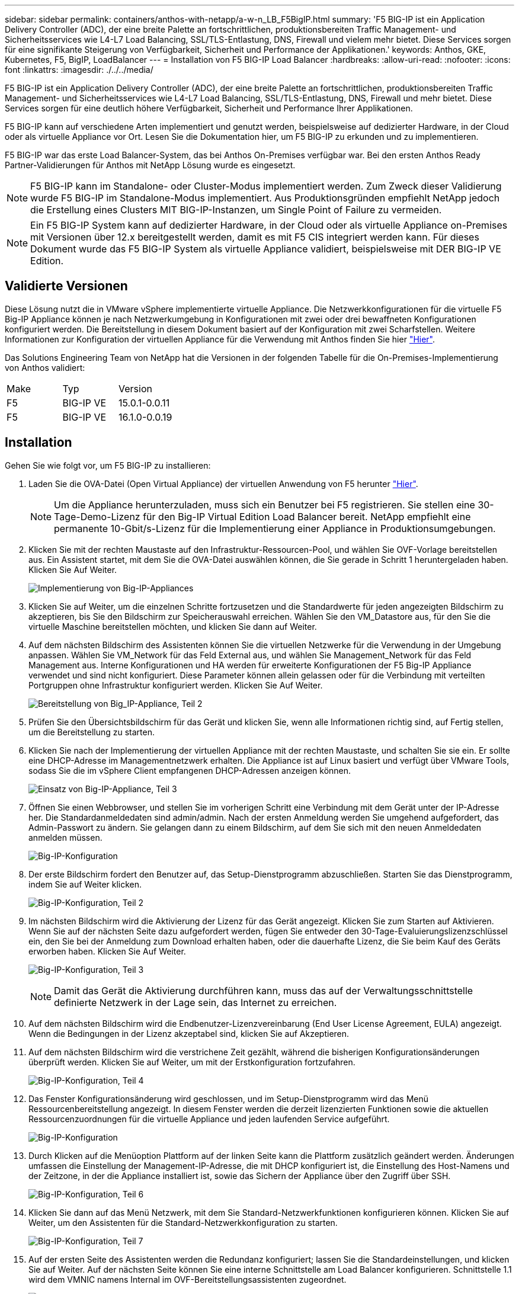 ---
sidebar: sidebar 
permalink: containers/anthos-with-netapp/a-w-n_LB_F5BigIP.html 
summary: 'F5 BIG-IP ist ein Application Delivery Controller (ADC), der eine breite Palette an fortschrittlichen, produktionsbereiten Traffic Management- und Sicherheitsservices wie L4-L7 Load Balancing, SSL/TLS-Entlastung, DNS, Firewall und vielem mehr bietet. Diese Services sorgen für eine signifikante Steigerung von Verfügbarkeit, Sicherheit und Performance der Applikationen.' 
keywords: Anthos, GKE, Kubernetes, F5, BigIP, LoadBalancer 
---
= Installation von F5 BIG-IP Load Balancer
:hardbreaks:
:allow-uri-read: 
:nofooter: 
:icons: font
:linkattrs: 
:imagesdir: ./../../media/


[role="lead"]
F5 BIG-IP ist ein Application Delivery Controller (ADC), der eine breite Palette an fortschrittlichen, produktionsbereiten Traffic Management- und Sicherheitsservices wie L4-L7 Load Balancing, SSL/TLS-Entlastung, DNS, Firewall und mehr bietet. Diese Services sorgen für eine deutlich höhere Verfügbarkeit, Sicherheit und Performance Ihrer Applikationen.

F5 BIG-IP kann auf verschiedene Arten implementiert und genutzt werden, beispielsweise auf dedizierter Hardware, in der Cloud oder als virtuelle Appliance vor Ort. Lesen Sie die Dokumentation hier, um F5 BIG-IP zu erkunden und zu implementieren.

F5 BIG-IP war das erste Load Balancer-System, das bei Anthos On-Premises verfügbar war. Bei den ersten Anthos Ready Partner-Validierungen für Anthos mit NetApp Lösung wurde es eingesetzt.


NOTE: F5 BIG-IP kann im Standalone- oder Cluster-Modus implementiert werden. Zum Zweck dieser Validierung wurde F5 BIG-IP im Standalone-Modus implementiert. Aus Produktionsgründen empfiehlt NetApp jedoch die Erstellung eines Clusters MIT BIG-IP-Instanzen, um Single Point of Failure zu vermeiden.


NOTE: Ein F5 BIG-IP System kann auf dedizierter Hardware, in der Cloud oder als virtuelle Appliance on-Premises mit Versionen über 12.x bereitgestellt werden, damit es mit F5 CIS integriert werden kann. Für dieses Dokument wurde das F5 BIG-IP System als virtuelle Appliance validiert, beispielsweise mit DER BIG-IP VE Edition.



== Validierte Versionen

Diese Lösung nutzt die in VMware vSphere implementierte virtuelle Appliance. Die Netzwerkkonfigurationen für die virtuelle F5 Big-IP Appliance können je nach Netzwerkumgebung in Konfigurationen mit zwei oder drei bewaffneten Konfigurationen konfiguriert werden. Die Bereitstellung in diesem Dokument basiert auf der Konfiguration mit zwei Scharfstellen. Weitere Informationen zur Konfiguration der virtuellen Appliance für die Verwendung mit Anthos finden Sie hier https://cloud.google.com/solutions/partners/installing-f5-big-ip-adc-for-gke-on-prem["Hier"].

Das Solutions Engineering Team von NetApp hat die Versionen in der folgenden Tabelle für die On-Premises-Implementierung von Anthos validiert:

|===


| Make | Typ | Version 


| F5 | BIG-IP VE | 15.0.1-0.0.11 


| F5 | BIG-IP VE | 16.1.0-0.0.19 
|===


== Installation

Gehen Sie wie folgt vor, um F5 BIG-IP zu installieren:

. Laden Sie die OVA-Datei (Open Virtual Appliance) der virtuellen Anwendung von F5 herunter https://downloads.f5.com/esd/serveDownload.jsp?path=/big-ip/big-ip_v15.x/15.0.1/english/virtual-edition/&sw=BIG-IP&pro=big-ip_v15.x&ver=15.0.1&container=Virtual-Edition&file=BIGIP-15.0.1-0.0.11.ALL-vmware.ova["Hier"].
+

NOTE: Um die Appliance herunterzuladen, muss sich ein Benutzer bei F5 registrieren. Sie stellen eine 30-Tage-Demo-Lizenz für den Big-IP Virtual Edition Load Balancer bereit. NetApp empfiehlt eine permanente 10-Gbit/s-Lizenz für die Implementierung einer Appliance in Produktionsumgebungen.

. Klicken Sie mit der rechten Maustaste auf den Infrastruktur-Ressourcen-Pool, und wählen Sie OVF-Vorlage bereitstellen aus. Ein Assistent startet, mit dem Sie die OVA-Datei auswählen können, die Sie gerade in Schritt 1 heruntergeladen haben. Klicken Sie Auf Weiter.
+
image:deploy-big_ip_1.PNG["Implementierung von Big-IP-Appliances"]

. Klicken Sie auf Weiter, um die einzelnen Schritte fortzusetzen und die Standardwerte für jeden angezeigten Bildschirm zu akzeptieren, bis Sie den Bildschirm zur Speicherauswahl erreichen. Wählen Sie den VM_Datastore aus, für den Sie die virtuelle Maschine bereitstellen möchten, und klicken Sie dann auf Weiter.
. Auf dem nächsten Bildschirm des Assistenten können Sie die virtuellen Netzwerke für die Verwendung in der Umgebung anpassen. Wählen Sie VM_Network für das Feld External aus, und wählen Sie Management_Network für das Feld Management aus. Interne Konfigurationen und HA werden für erweiterte Konfigurationen der F5 Big-IP Appliance verwendet und sind nicht konfiguriert. Diese Parameter können allein gelassen oder für die Verbindung mit verteilten Portgruppen ohne Infrastruktur konfiguriert werden. Klicken Sie Auf Weiter.
+
image:deploy-big_ip_2.PNG["Bereitstellung von Big_IP-Appliance, Teil 2"]

. Prüfen Sie den Übersichtsbildschirm für das Gerät und klicken Sie, wenn alle Informationen richtig sind, auf Fertig stellen, um die Bereitstellung zu starten.
. Klicken Sie nach der Implementierung der virtuellen Appliance mit der rechten Maustaste, und schalten Sie sie ein. Er sollte eine DHCP-Adresse im Managementnetzwerk erhalten. Die Appliance ist auf Linux basiert und verfügt über VMware Tools, sodass Sie die im vSphere Client empfangenen DHCP-Adressen anzeigen können.
+
image:deploy-big_ip_3.PNG["Einsatz von Big-IP-Appliance, Teil 3"]

. Öffnen Sie einen Webbrowser, und stellen Sie im vorherigen Schritt eine Verbindung mit dem Gerät unter der IP-Adresse her. Die Standardanmeldedaten sind admin/admin. Nach der ersten Anmeldung werden Sie umgehend aufgefordert, das Admin-Passwort zu ändern. Sie gelangen dann zu einem Bildschirm, auf dem Sie sich mit den neuen Anmeldedaten anmelden müssen.
+
image:big-IP_config_1.PNG["Big-IP-Konfiguration"]

. Der erste Bildschirm fordert den Benutzer auf, das Setup-Dienstprogramm abzuschließen. Starten Sie das Dienstprogramm, indem Sie auf Weiter klicken.
+
image:big-IP_config_2.PNG["Big-IP-Konfiguration, Teil 2"]

. Im nächsten Bildschirm wird die Aktivierung der Lizenz für das Gerät angezeigt. Klicken Sie zum Starten auf Aktivieren. Wenn Sie auf der nächsten Seite dazu aufgefordert werden, fügen Sie entweder den 30-Tage-Evaluierungslizenzschlüssel ein, den Sie bei der Anmeldung zum Download erhalten haben, oder die dauerhafte Lizenz, die Sie beim Kauf des Geräts erworben haben. Klicken Sie Auf Weiter.
+
image:big-IP_config_3.PNG["Big-IP-Konfiguration, Teil 3"]

+

NOTE: Damit das Gerät die Aktivierung durchführen kann, muss das auf der Verwaltungsschnittstelle definierte Netzwerk in der Lage sein, das Internet zu erreichen.

. Auf dem nächsten Bildschirm wird die Endbenutzer-Lizenzvereinbarung (End User License Agreement, EULA) angezeigt. Wenn die Bedingungen in der Lizenz akzeptabel sind, klicken Sie auf Akzeptieren.
. Auf dem nächsten Bildschirm wird die verstrichene Zeit gezählt, während die bisherigen Konfigurationsänderungen überprüft werden. Klicken Sie auf Weiter, um mit der Erstkonfiguration fortzufahren.
+
image:big-IP_config_4.PNG["Big-IP-Konfiguration, Teil 4"]

. Das Fenster Konfigurationsänderung wird geschlossen, und im Setup-Dienstprogramm wird das Menü Ressourcenbereitstellung angezeigt. In diesem Fenster werden die derzeit lizenzierten Funktionen sowie die aktuellen Ressourcenzuordnungen für die virtuelle Appliance und jeden laufenden Service aufgeführt.
+
image::big-IP_config_5.png[Big-IP-Konfiguration]

. Durch Klicken auf die Menüoption Plattform auf der linken Seite kann die Plattform zusätzlich geändert werden. Änderungen umfassen die Einstellung der Management-IP-Adresse, die mit DHCP konfiguriert ist, die Einstellung des Host-Namens und der Zeitzone, in der die Appliance installiert ist, sowie das Sichern der Appliance über den Zugriff über SSH.
+
image:big-IP_config_6.PNG["Big-IP-Konfiguration, Teil 6"]

. Klicken Sie dann auf das Menü Netzwerk, mit dem Sie Standard-Netzwerkfunktionen konfigurieren können. Klicken Sie auf Weiter, um den Assistenten für die Standard-Netzwerkkonfiguration zu starten.
+
image:big-IP_config_7.PNG["Big-IP-Konfiguration, Teil 7"]

. Auf der ersten Seite des Assistenten werden die Redundanz konfiguriert; lassen Sie die Standardeinstellungen, und klicken Sie auf Weiter. Auf der nächsten Seite können Sie eine interne Schnittstelle am Load Balancer konfigurieren. Schnittstelle 1.1 wird dem VMNIC namens Internal im OVF-Bereitstellungsassistenten zugeordnet.
+
image:big-IP_config_8.PNG["Big-IP-Konfiguration, Teil 8"]

+

NOTE: Die Leerzeichen auf dieser Seite für Self IP Address, Netzmaske und Floating IP-Adresse können mit einer nicht routingfähigen IP-Adresse ausgefüllt werden, die als Platzhalter verwendet werden kann. Sie können auch mit einem internen Netzwerk gefüllt werden, das als verteilte Portgruppe für virtuelle Gäste konfiguriert wurde, wenn Sie die drei-bewaffnete Konfiguration bereitstellen. Sie müssen abgeschlossen sein, um mit dem Assistenten fortzufahren.

. Auf der nächsten Seite können Sie ein externes Netzwerk konfigurieren, mit dem Services den in Kubernetes implementierten Pods zugeordnet werden können. Wählen Sie aus dem Bereich VM_Network eine statische IP, die entsprechende Subnetzmaske und eine unverankerte IP aus demselben Bereich aus. Schnittstelle 1.2 wird dem VMNIC namens External im OVF-Bereitstellungsassistenten zugeordnet.
+
image:big-IP_config_9.PNG["Big-IP-Konfiguration, Teil 9"]

. Auf der nächsten Seite können Sie ein internes HA-Netzwerk konfigurieren, wenn Sie mehrere virtuelle Appliances in der Umgebung bereitstellen. Um fortzufahren, müssen Sie die Felder Self-IP Address und Netmasks ausfüllen. Sie müssen Schnittstelle 1.3 als VLAN Interface auswählen, das dem vom OVF-Vorlagenassistenten definierten HA-Netzwerk zugeordnet wird.
+
image:big-IP_config_10.png["Big-IP-Konfiguration, Teil 10"]

. Auf der nächsten Seite können Sie die NTP-Server konfigurieren. Klicken Sie dann auf Weiter, um mit dem DNS-Setup fortzufahren. Die DNS-Server und die Domänensuchliste sollten bereits vom DHCP-Server ausgefüllt werden. Klicken Sie auf Weiter, um die Standardeinstellungen zu übernehmen und fortzufahren.
. Klicken Sie für den Rest des Assistenten auf Weiter, um das Advanced Peering Setup fortzusetzen, dessen Konfiguration über den Umfang dieses Dokuments hinausgeht. Klicken Sie anschließend auf Fertig stellen, um den Assistenten zu beenden.
. Erstellen Sie einzelne Partitionen für den Anthos Admin-Cluster und für jeden in der Umgebung implementierten Benutzer-Cluster. Klicken Sie im Menü auf der linken Seite auf System, navigieren Sie zu Benutzern, und klicken Sie auf Partitionsliste.
+
image:big-IP_config_11.PNG["Big-IP-Konfiguration, Teil 11"]

. Der angezeigte Bildschirm zeigt nur die aktuelle gemeinsame Partition an. Klicken Sie auf der rechten Seite auf Erstellen, um die erste zusätzliche Partition zu erstellen, und benennen Sie sie `GKE-Admin`. Klicken Sie dann auf Wiederholen, und benennen Sie die Partition `User-Cluster-1`. Klicken Sie erneut auf die Schaltfläche Wiederholen, um die nächste Partition zu benennen `User-Cluster-2`. Klicken Sie abschließend auf Fertig, um den Assistenten abzuschließen. Der Bildschirm Partitionsliste wird mit allen jetzt aufgeführten Partitionen angezeigt.
+
image:big-IP_config_12.PNG["Big-IP-Konfiguration, Teil 12"]





== Integration in Anthos

In jeder Konfigurationsdatei gibt es einen Abschnitt, bzw. für das Admin-Cluster. Jedes Benutzer-Cluster, das Sie bereitstellen möchten, um den Load Balancer zu konfigurieren, sodass er von Anthos On-Premises gemanagt wird.

Das folgende Skript ist ein Beispiel aus der Konfiguration der Partition für den GKE-Admin-Cluster. Die Werte, die nicht kommentiert und geändert werden müssen, werden in Fettdruck unten gesetzt:

[listing, subs="+quotes,+verbatim"]
----
# (Required) Load balancer configuration
*loadBalancer:*
  # (Required) The VIPs to use for load balancing
  *vips:*
    # Used to connect to the Kubernetes API
    *controlPlaneVIP: "10.61.181.230"*
    # # (Optional) Used for admin cluster addons (needed for multi cluster features). Must
    # # be the same across clusters
    # # addonsVIP: ""
  # (Required) Which load balancer to use "F5BigIP" "Seesaw" or "ManualLB". Uncomment
  # the corresponding field below to provide the detailed spec
  *kind: F5BigIP*
  # # (Required when using "ManualLB" kind) Specify pre-defined nodeports
  # manualLB:
  #   # NodePort for ingress service's http (only needed for user cluster)
  #   ingressHTTPNodePort: 0
  #   # NodePort for ingress service's https (only needed for user cluster)
  #   ingressHTTPSNodePort: 0
  #   # NodePort for control plane service
  #   controlPlaneNodePort: 30968
  #   # NodePort for addon service (only needed for admin cluster)
  #   addonsNodePort: 31405
  # # (Required when using "F5BigIP" kind) Specify the already-existing partition and
  # # credentials
  *f5BigIP:*
    *address: "172.21.224.21"*
    *credentials:*
      *username: "admin"*
      *password: "admin-password"*
    *partition: "GKE-Admin"*
  #   # # (Optional) Specify a pool name if using SNAT
  #   # snatPoolName: ""
  # (Required when using "Seesaw" kind) Specify the Seesaw configs
  # seesaw:
    # (Required) The absolute or relative path to the yaml file to use for IP allocation
    # for LB VMs. Must contain one or two IPs.
    #  ipBlockFilePath: ""
    # (Required) The Virtual Router IDentifier of VRRP for the Seesaw group. Must
    # be between 1-255 and unique in a VLAN.
    #  vrid: 0
    # (Required) The IP announced by the master of Seesaw group
    #  masterIP: ""
    # (Required) The number CPUs per machine
    #  cpus: 4
    # (Required) Memory size in MB per machine
    #   memoryMB: 8192
    # (Optional) Network that the LB interface of Seesaw runs in (default: cluster
    # network)
    #   vCenter:
      # vSphere network name
      #     networkName: VM_Network
    # (Optional) Run two LB VMs to achieve high availability (default: false)
    #   enableHA: false
----
link:a-w-n_LB_MetalLB.html["Weiter: Installieren von MetalLB Load Balancer."]
